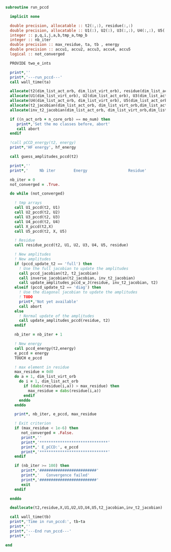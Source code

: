 #+BEGIN_SRC f90 :comments org :tangle run_pccd.irp.f
subroutine run_pccd
  
  implicit none

  double precision, allocatable :: t2(:,:), residue(:,:)
  double precision, allocatable :: U1(:), U2(:), U3(:,:), U4(:,:), U5(:,:), X(:,:), t2_jacobian(:,:,:,:), inv_t2_jacobian(:,:,:,:)
  integer :: p,q,i,j,a,b,tmp_a,tmp_b
  integer :: nb_iter
  double precision :: max_residue, ta, tb , energy
  double precision :: accu1, accu2, accu3, accu4, accu5
  logical :: not_converged

  PROVIDE two_e_ints
  
  print*,''
  print*,'---run_pccd---'
  call wall_time(ta)
  
  allocate(t2(dim_list_act_orb, dim_list_virt_orb), residue(dim_list_act_orb, dim_list_virt_orb))
  allocate(U1(dim_list_virt_orb), U2(dim_list_act_orb), U3(dim_list_act_orb, dim_list_virt_orb))
  allocate(U4(dim_list_act_orb, dim_list_virt_orb), U5(dim_list_act_orb, dim_list_virt_orb), X(dim_list_act_orb, dim_list_act_orb))
  allocate(t2_jacobian(dim_list_act_orb, dim_list_virt_orb,dim_list_act_orb, dim_list_virt_orb))
  allocate(inv_t2_jacobian(dim_list_act_orb, dim_list_virt_orb,dim_list_act_orb, dim_list_virt_orb))
  
  if ((n_act_orb + n_core_orb) == mo_num) then
     print*,'Set the mo classes before, abort'
     call abort
  endif

  !call pCCD_energy(t2, energy)
  print*,'HF energy', hf_energy

  call guess_amplitudes_pccd(t2)

  print*,''
  print*,'     Nb iter        Energy                  Residue'

  nb_iter = 0
  not_converged = .True.
  
  do while (not_converged)
     
    ! tmp arrays
    call U1_pccd(t2, U1)
    call U2_pccd(t2, U2)
    call U3_pccd(t2, U3)
    call U4_pccd(t2, U4)
    call X_pccd(t2,X)
    call U5_pccd(t2, X, U5)

    ! Residue
    call residue_pccd(t2, U1, U2, U3, U4, U5, residue)

    ! New amplitudes
    ! New amplitudes
    if (pccd_update_t2 == 'full') then
      ! Use the full jacobian to update the amplitudes
      call pccd_jacobian(t2, t2_jacobian)
      call inverse_jacobian(t2_jacobian, inv_t2_jacobian)
      call update_amplitudes_pccd_w_J(residue, inv_t2_jacobian, t2)
    elseif (pccd_update_t2 == 'diag') then
      ! Use the diagonal jacobian to update the amplitudes
      ! TODO
      print*,'Not yet available'
      call abort
    else
      ! Normal update of the amplitudes
      call update_amplitudes_pccd(residue, t2)
    endif
   
    nb_iter = nb_iter + 1

    ! New energy
    call pccd_energy(t2,energy)
    e_pccd = energy
    TOUCH e_pccd
    
    ! max element in residue
    max_residue = 0d0
    do a = 1, dim_list_virt_orb
      do i = 1, dim_list_act_orb
        if (dabs(residue(i,a)) > max_residue) then
          max_residue = dabs(residue(i,a))
        endif
      enddo
    enddo
    
    print*, nb_iter, e_pccd, max_residue

    ! Exit criterion
    if (max_residue < 1e-6) then
       not_converged = .False.
       print*,''
       print*,'******************************'
       print*,' E_pCCD:', e_pccd
       print*,'******************************' 
    endif

    if (nb_iter >= 100) then
       print*,'#########################'
       print*,'   Convergence failed'
       print*,'#########################'
       exit
    endif

  enddo

  deallocate(t2,residue,X,U1,U2,U3,U4,U5,t2_jacobian,inv_t2_jacobian)

  call wall_time(tb)
  print*,'Time in run_pccd:', tb-ta
  print*,''
  print*,'---End run_pccd---'
  print*,''
  
end
#+END_SRC
